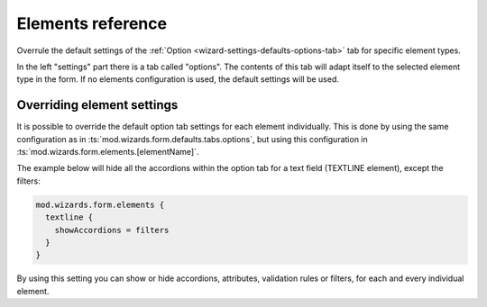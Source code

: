 ﻿.. include:: ../../../Includes.txt


.. _wizard-settings-elements:

==================
Elements reference
==================

Overrule the default settings of the :ref:`Option <wizard-settings-defaults-options-tab>`
tab for specific element types.

In the left "settings" part there is a tab called "options". The contents
of this tab will adapt itself to the selected element type in the form.
If no elements configuration is used, the default settings will be used.


.. _overriding-element-settings:

Overriding element settings
===========================

It is possible to override the default option tab settings for each
element individually. This is done by using the same configuration as
in :ts:`mod.wizards.form.defaults.tabs.options`, but using this
configuration in :ts:`mod.wizards.form.elements.[elementName]`.

The example below will hide all the accordions within the option tab for
a text field (TEXTLINE element), except the filters:

.. code-block:: typoscript

   mod.wizards.form.elements {
     textline {
       showAccordions = filters
     }
   }

By using this setting you can show or hide accordions, attributes,
validation rules or filters, for each and every individual element.

